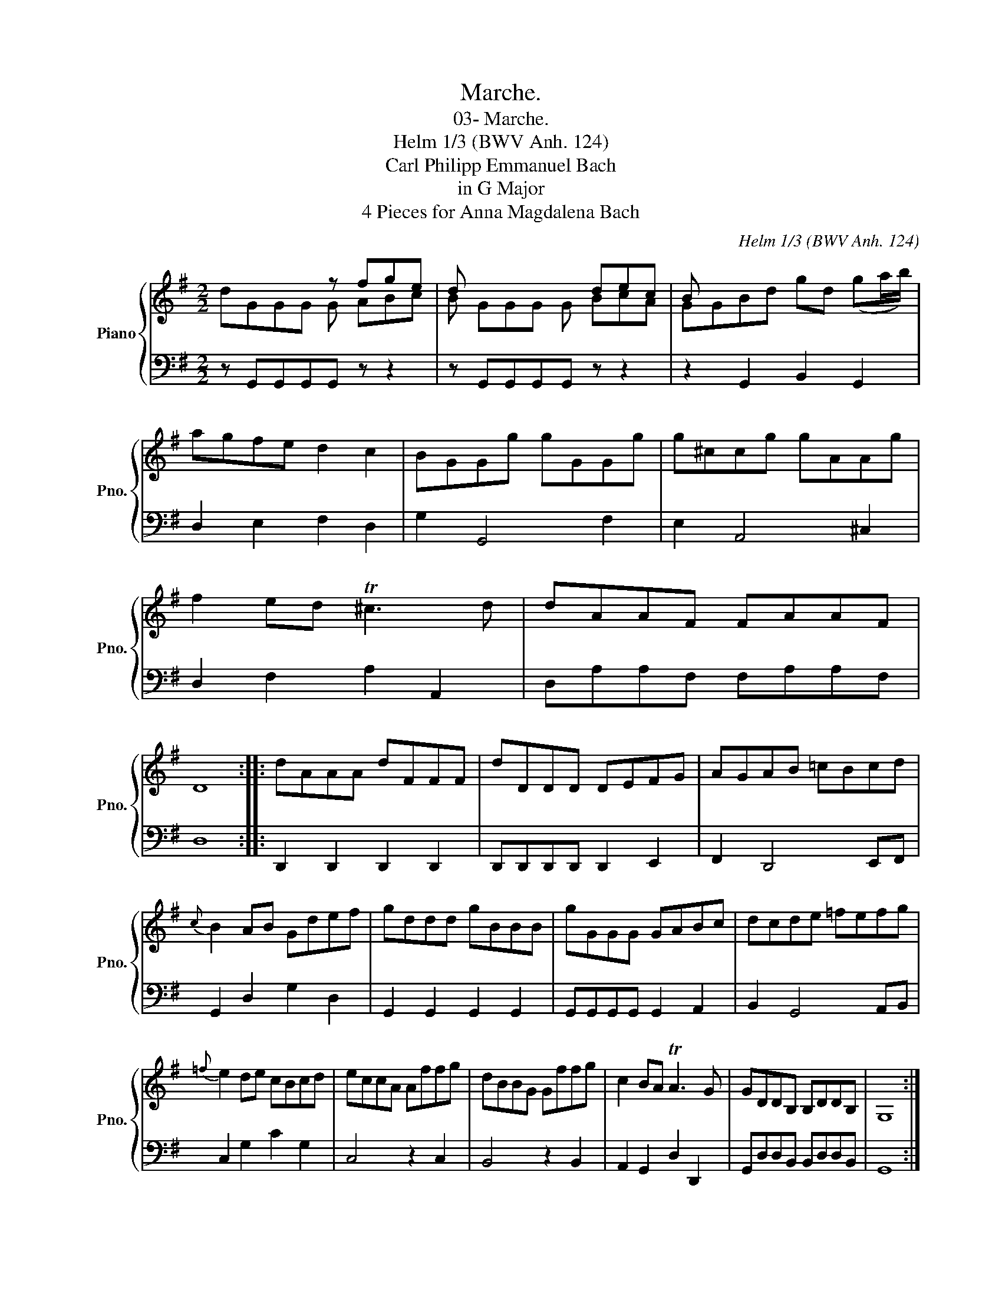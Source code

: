 X:1
T:Marche.
T:03- Marche.
T:Helm 1/3 (BWV Anh. 124)
T:Carl Philipp Emmanuel Bach
T:in G Major
T:4 Pieces for Anna Magdalena Bach
C:Helm 1/3 (BWV Anh. 124)
%%score { ( 1 2 ) | 3 }
L:1/8
M:2/2
K:G
V:1 treble nm="Piano" snm="Pno."
V:2 treble 
V:3 bass 
V:1
 x4 z fge | d x4 dec | B x7 | agfe d2 c2 | BGGg gGGg | g^ccg gAAg | f2 ed T^c3 d | dAAF FAAF | %8
 D8 :: dAAA dFFF | dDDD DEFG | AGAB =cBcd |{c} B2 AB Gdef | gddd gBBB | gGGG GABc | dcde =fefg | %16
{=f} e2 de cBcd | eccA Affg | dBBG Gffg | c2 BA TA3 G | GDDB, B,DDB, | G,8 :| %22
V:2
 dGGG G ABc | B GGG G BcA | GGBd gd (ga/b/) | x8 | x8 | x8 | x8 | x8 | x8 :: x8 | x8 | x8 | x8 | %13
 x8 | x8 | x8 | x8 | x8 | x8 | x8 | x8 | x8 :| %22
V:3
 z G,,G,,G,,G,, z z2 | z G,,G,,G,,G,, z z2 | z2 G,,2 B,,2 G,,2 | D,2 E,2 F,2 D,2 | G,2 G,,4 F,2 | %5
 E,2 A,,4 ^C,2 | D,2 F,2 A,2 A,,2 | D,A,A,F, F,A,A,F, | D,8 :: D,,2 D,,2 D,,2 D,,2 | %10
 D,,D,,D,,D,, D,,2 E,,2 | F,,2 D,,4 E,,F,, | G,,2 D,2 G,2 D,2 | G,,2 G,,2 G,,2 G,,2 | %14
 G,,G,,G,,G,, G,,2 A,,2 | B,,2 G,,4 A,,B,, | C,2 G,2 C2 G,2 | C,4 z2 C,2 | B,,4 z2 B,,2 | %19
 A,,2 G,,2 D,2 D,,2 | G,,D,D,B,, B,,D,D,B,, | G,,8 :| %22

